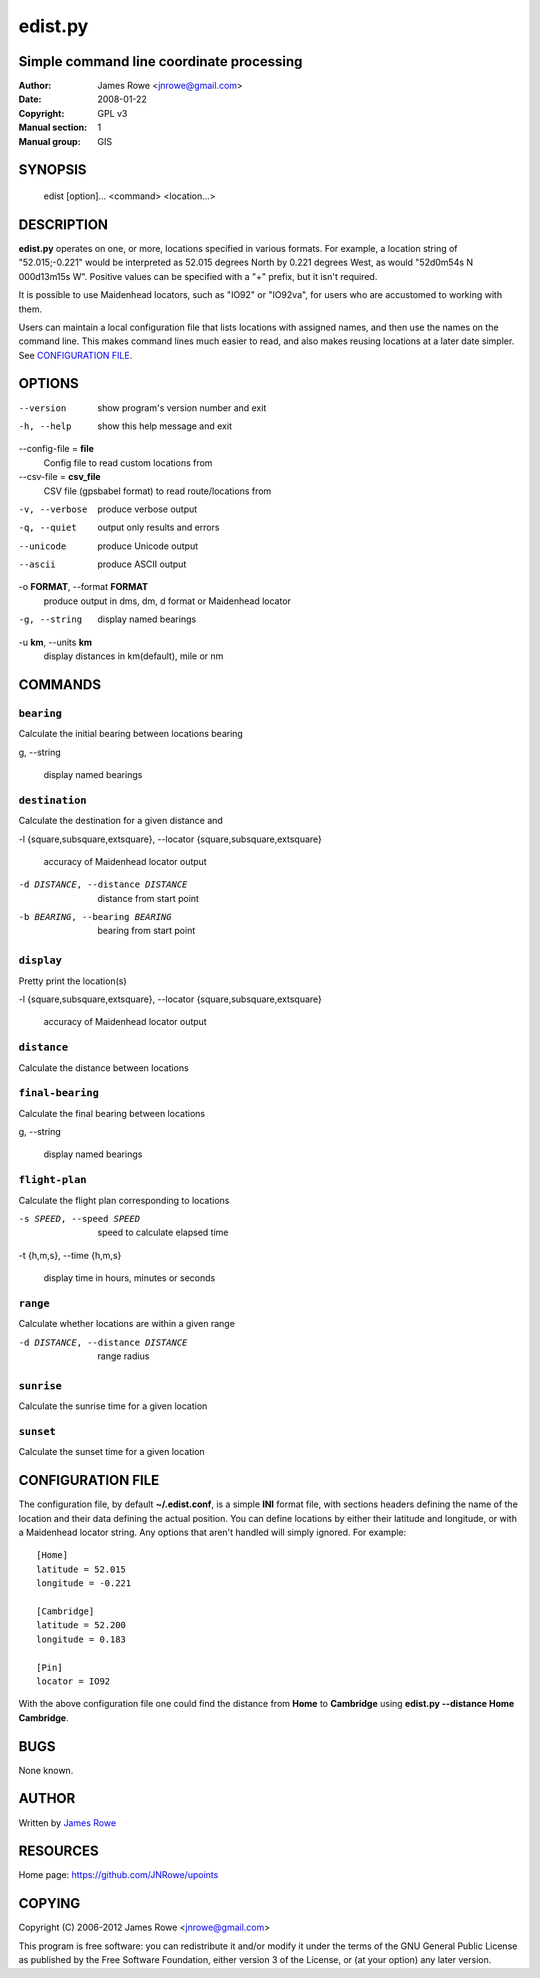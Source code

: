 edist.py
========

Simple command line coordinate processing
-----------------------------------------

:Author: James Rowe <jnrowe@gmail.com>
:Date: 2008-01-22
:Copyright: GPL v3
:Manual section: 1
:Manual group: GIS

SYNOPSIS
--------

    edist [option]... <command> <location...>

DESCRIPTION
-----------

**edist.py** operates on one, or more, locations specified in various
formats.  For example, a location string of "52.015;\-0.221" would be
interpreted as 52.015 degrees North by 0.221 degrees West, as would
"52d0m54s N 000d13m15s W".  Positive values can be specified with a "+"
prefix, but it isn't required.

It is possible to use Maidenhead locators, such as "IO92" or "IO92va",
for users who are accustomed to working with them.

Users can maintain a local configuration file that lists locations with
assigned names, and then use the names on the command line.  This makes
command lines much easier to read, and also makes reusing locations at
a later date simpler.  See `CONFIGURATION FILE`_.

OPTIONS
-------

--version
    show program's version number and exit

-h, --help
    show this help message and exit

--config-file = **file**
    Config file to read custom locations from

--csv-file = **csv_file**
    CSV file (gpsbabel format) to read route/locations from

-v, --verbose
    produce verbose output

-q, --quiet
    output only results and errors

--unicode
    produce Unicode output

--ascii
    produce ASCII output

-o **FORMAT**, --format **FORMAT**
    produce output in dms, dm, d format or Maidenhead locator

-g, --string
    display named bearings

-u **km**, --units **km**
    display distances in km(default), mile or nm

COMMANDS
--------

``bearing``
'''''''''''

Calculate the initial bearing between locations bearing

g, --string

    display named bearings

``destination``
'''''''''''''''

Calculate the destination for a given distance and

-l {square,subsquare,extsquare}, --locator {square,subsquare,extsquare}

    accuracy of Maidenhead locator output

-d DISTANCE, --distance DISTANCE

    distance from start point

-b BEARING, --bearing BEARING

    bearing from start point

``display``
'''''''''''

Pretty print the location(s)

-l {square,subsquare,extsquare}, --locator {square,subsquare,extsquare}

    accuracy of Maidenhead locator output

``distance``
''''''''''''

Calculate the distance between locations

``final-bearing``
'''''''''''''''''

Calculate the final bearing between locations

g, --string

    display named bearings

``flight-plan``
'''''''''''''''

Calculate the flight plan corresponding to locations

-s SPEED, --speed SPEED

    speed to calculate elapsed time

-t {h,m,s}, --time {h,m,s}

    display time in hours, minutes or seconds

``range``
'''''''''

Calculate whether locations are within a given range

-d DISTANCE, --distance DISTANCE

    range radius

``sunrise``
'''''''''''

Calculate the sunrise time for a given location

``sunset``
''''''''''

Calculate the sunset time for a given location

CONFIGURATION FILE
------------------

The configuration file, by default **~/.edist.conf**, is a simple
**INI** format file, with sections headers defining the name of the
location and their data defining the actual position.  You can define
locations by either their latitude and longitude, or with a Maidenhead
locator string.  Any options that aren't handled will simply ignored.
For example::

    [Home]
    latitude = 52.015
    longitude = -0.221

    [Cambridge]
    latitude = 52.200
    longitude = 0.183

    [Pin]
    locator = IO92

With the above configuration file one could find the distance from
**Home** to **Cambridge** using **edist.py --distance Home Cambridge**.

BUGS
----

None known.

AUTHOR
------

Written by `James Rowe <mailto:jnrowe@gmail.com>`__

RESOURCES
---------

Home page: https://github.com/JNRowe/upoints

COPYING
-------

Copyright (C) 2006-2012  James Rowe <jnrowe@gmail.com>

This program is free software: you can redistribute it and/or modify it
under the terms of the GNU General Public License as published by the
Free Software Foundation, either version 3 of the License, or (at your
option) any later version.
